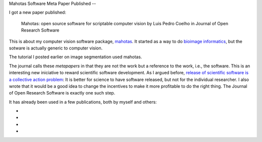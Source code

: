 Mahotas Software Meta Paper Published
--

I got a new paper published:

    Mahotas: open source software for scriptable computer vision
    by Luis Pedro Coelho in Journal of Open Research Software

This is about my computer vision software package, `mahotas
<http://github.com/luispedro/mahotas>`__. It started as a way to do `bioimage
informatics <http://en.wikipedia.org/wiki/Bioimage_informatics>`__, but the
sotware is actually generic to computer vision.

The tutorial I posted earlier on image segmentation used mahotas.

The journal calls these *metapapers* in that they are not the work but a
reference to the work, i.e., the software. This is an interesting new
iniciative to reward scientific software development. As I argued before,
`release of scientific software is a collective action problem
<https://metarabbit.wordpress.com/2013/05/06/people-are-right-not-to-share-scientific-code/>`__:
It is better for science to have software released, but not for the individual
researcher. I also wrote that it would be a good idea to change the incentives
to make it more profitable to do the right thing. The Journal of Open Research
Software is exactly one such step.

It has already been used in a few publications, both by myself and others:

- 
- 
- 
- 
